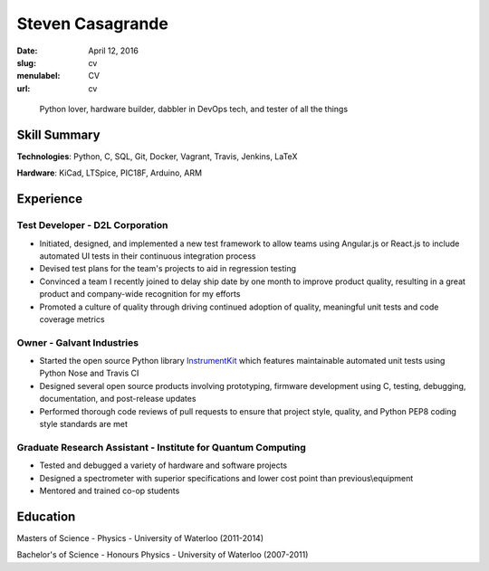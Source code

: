 Steven Casagrande
#################

:date: April 12, 2016
:slug: cv
:menulabel: CV
:url: cv

..

    Python lover, hardware builder, dabbler in DevOps tech, and tester of all the things

Skill Summary
-------------

**Technologies**: Python, C, SQL, Git, Docker, Vagrant, Travis, Jenkins, LaTeX

**Hardware**: KiCad, LTSpice, PIC18F, Arduino, ARM

Experience
----------

Test Developer - D2L Corporation
~~~~~~~~~~~~~~~~~~~~~~~~~~~~~~~~
- Initiated, designed, and implemented a new test framework to allow teams using Angular.js or React.js to include automated UI tests in their continuous integration process
- Devised test plans for the team's projects to aid in regression testing
- Convinced a team I recently joined to delay ship date by one month to improve product quality, resulting in a great product and company-wide recognition for my efforts
- Promoted a culture of quality through driving continued adoption of quality, meaningful unit tests and code coverage metrics

Owner - Galvant Industries
~~~~~~~~~~~~~~~~~~~~~~~~~~
- Started the open source Python library `InstrumentKit <https://www.github.com/Galvant/InstrumentKit>`_ which features maintainable automated unit tests using Python Nose and Travis CI
- Designed several open source products involving prototyping, firmware development using C, testing, debugging, documentation, and post-release updates
- Performed thorough code reviews of pull requests to ensure that project style, quality, and Python PEP8 coding style standards are met

Graduate Research Assistant - Institute for Quantum Computing
~~~~~~~~~~~~~~~~~~~~~~~~~~~~~~~~~~~~~~~~~~~~~~~~~~~~~~~~~~~~~
- Tested and debugged a variety of hardware and software projects
- Designed a spectrometer with superior specifications and lower cost point than previous\\equipment
- Mentored and trained co-op students

Education
---------

Masters of Science - Physics - University of Waterloo (2011-2014)

Bachelor's of Science - Honours Physics - University of Waterloo (2007-2011)
